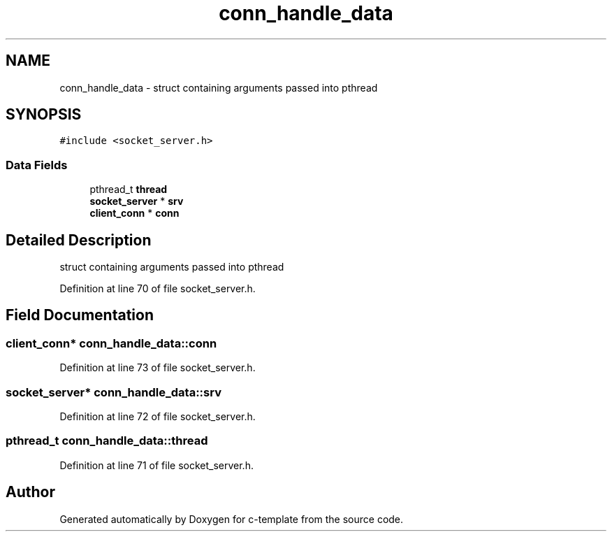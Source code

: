 .TH "conn_handle_data" 3 "Thu Jul 9 2020" "c-template" \" -*- nroff -*-
.ad l
.nh
.SH NAME
conn_handle_data \- struct containing arguments passed into pthread  

.SH SYNOPSIS
.br
.PP
.PP
\fC#include <socket_server\&.h>\fP
.SS "Data Fields"

.in +1c
.ti -1c
.RI "pthread_t \fBthread\fP"
.br
.ti -1c
.RI "\fBsocket_server\fP * \fBsrv\fP"
.br
.ti -1c
.RI "\fBclient_conn\fP * \fBconn\fP"
.br
.in -1c
.SH "Detailed Description"
.PP 
struct containing arguments passed into pthread 
.PP
Definition at line 70 of file socket_server\&.h\&.
.SH "Field Documentation"
.PP 
.SS "\fBclient_conn\fP* conn_handle_data::conn"

.PP
Definition at line 73 of file socket_server\&.h\&.
.SS "\fBsocket_server\fP* conn_handle_data::srv"

.PP
Definition at line 72 of file socket_server\&.h\&.
.SS "pthread_t conn_handle_data::thread"

.PP
Definition at line 71 of file socket_server\&.h\&.

.SH "Author"
.PP 
Generated automatically by Doxygen for c-template from the source code\&.
